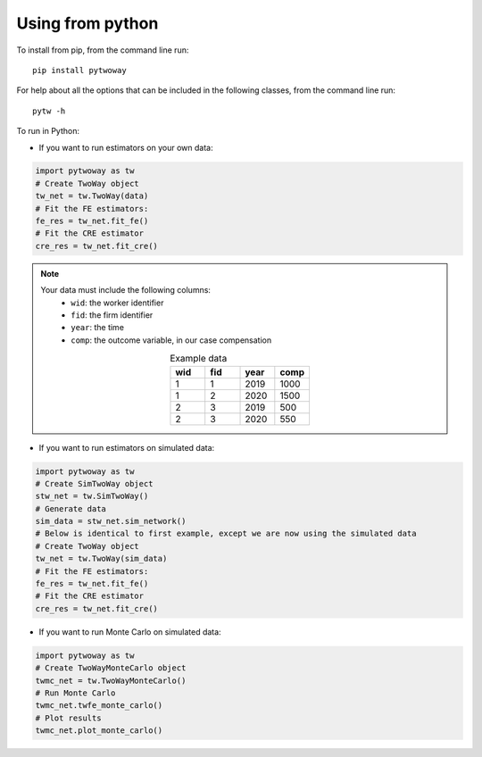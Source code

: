 Using from python
=================

To install from pip, from the command line run::

   pip install pytwoway

For help about all the options that can be included in the following classes, from the command line run::

   pytw -h

To run in Python:

- If you want to run estimators on your own data:

.. code-block:: python

   import pytwoway as tw
   # Create TwoWay object
   tw_net = tw.TwoWay(data)
   # Fit the FE estimators:
   fe_res = tw_net.fit_fe()
   # Fit the CRE estimator
   cre_res = tw_net.fit_cre()

.. note::
   Your data must include the following columns:
    - ``wid``: the worker identifier
    - ``fid``: the firm identifier
    - ``year``: the time
    - ``comp``: the outcome variable, in our case compensation
   .. list-table:: Example data
      :widths: 25 25 25 25
      :header-rows: 1
      :align: center

      * - wid
        - fid
        - year
        - comp

      * - 1
        - 1
        - 2019
        - 1000
      * - 1
        - 2
        - 2020
        - 1500
      * - 2
        - 3
        - 2019
        - 500
      * - 2
        - 3
        - 2020
        - 550

- If you want to run estimators on simulated data:

.. code-block:: python

   import pytwoway as tw
   # Create SimTwoWay object
   stw_net = tw.SimTwoWay()
   # Generate data
   sim_data = stw_net.sim_network()
   # Below is identical to first example, except we are now using the simulated data
   # Create TwoWay object
   tw_net = tw.TwoWay(sim_data)
   # Fit the FE estimators:
   fe_res = tw_net.fit_fe()
   # Fit the CRE estimator
   cre_res = tw_net.fit_cre()

- If you want to run Monte Carlo on simulated data:

.. code-block:: python

   import pytwoway as tw
   # Create TwoWayMonteCarlo object
   twmc_net = tw.TwoWayMonteCarlo()
   # Run Monte Carlo
   twmc_net.twfe_monte_carlo()
   # Plot results
   twmc_net.plot_monte_carlo()
